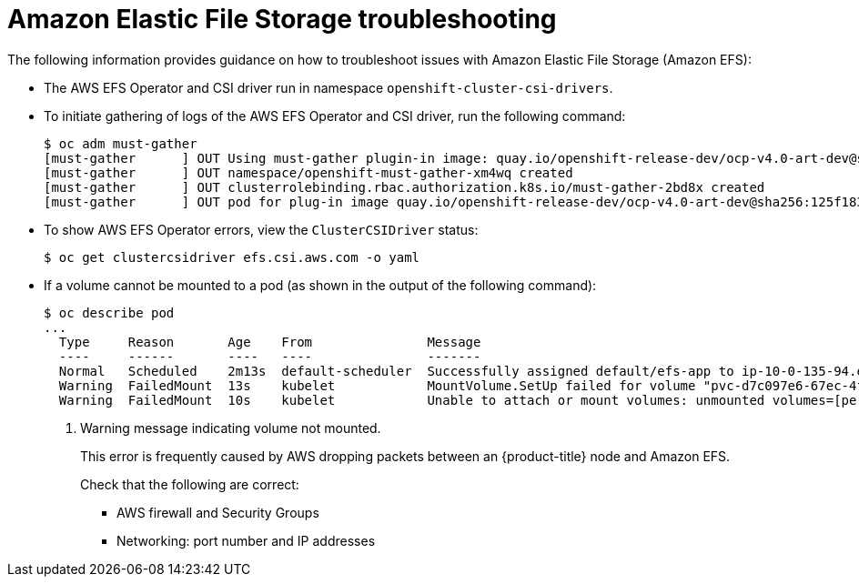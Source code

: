 // Module included in the following assemblies:
//
// * storage/persistent_storage/persistent-storage-csi-aws-efs.adoc
// * storage/container_storage_interface/persistent-storage-csi-aws-efs.adoc
// * storage/container_storage_interface/osd-persistent-storage-aws-efs-csi.adoc

[id="efs-troubleshooting_{context}"]
= Amazon Elastic File Storage troubleshooting

The following information provides guidance on how to troubleshoot issues with Amazon Elastic File Storage (Amazon EFS):

* The AWS EFS Operator and CSI driver run in namespace `openshift-cluster-csi-drivers`.

* To initiate gathering of logs of the AWS EFS Operator and CSI driver, run the following command:
+
[source, terminal]
----
$ oc adm must-gather
[must-gather      ] OUT Using must-gather plugin-in image: quay.io/openshift-release-dev/ocp-v4.0-art-dev@sha256:125f183d13601537ff15b3239df95d47f0a604da2847b561151fedd699f5e3a5
[must-gather      ] OUT namespace/openshift-must-gather-xm4wq created
[must-gather      ] OUT clusterrolebinding.rbac.authorization.k8s.io/must-gather-2bd8x created
[must-gather      ] OUT pod for plug-in image quay.io/openshift-release-dev/ocp-v4.0-art-dev@sha256:125f183d13601537ff15b3239df95d47f0a604da2847b561151fedd699f5e3a5 created
----

* To show AWS EFS Operator errors, view the `ClusterCSIDriver` status:
+
[source, terminal]
----
$ oc get clustercsidriver efs.csi.aws.com -o yaml
----

* If a volume cannot be mounted to a pod (as shown in the output of the following command):
+
[source, terminal]
----
$ oc describe pod
...
  Type     Reason       Age    From               Message
  ----     ------       ----   ----               -------
  Normal   Scheduled    2m13s  default-scheduler  Successfully assigned default/efs-app to ip-10-0-135-94.ec2.internal
  Warning  FailedMount  13s    kubelet            MountVolume.SetUp failed for volume "pvc-d7c097e6-67ec-4fae-b968-7e7056796449" : rpc error: code = DeadlineExceeded desc = context deadline exceeded <1>
  Warning  FailedMount  10s    kubelet            Unable to attach or mount volumes: unmounted volumes=[persistent-storage], unattached volumes=[persistent-storage kube-api-access-9j477]: timed out waiting for the condition
----
<1> Warning message indicating volume not mounted.
+
This error is frequently caused by AWS dropping packets between an {product-title} node and Amazon EFS.
+
Check that the following are correct:
+
--
* AWS firewall and Security Groups

* Networking: port number and IP addresses
--
